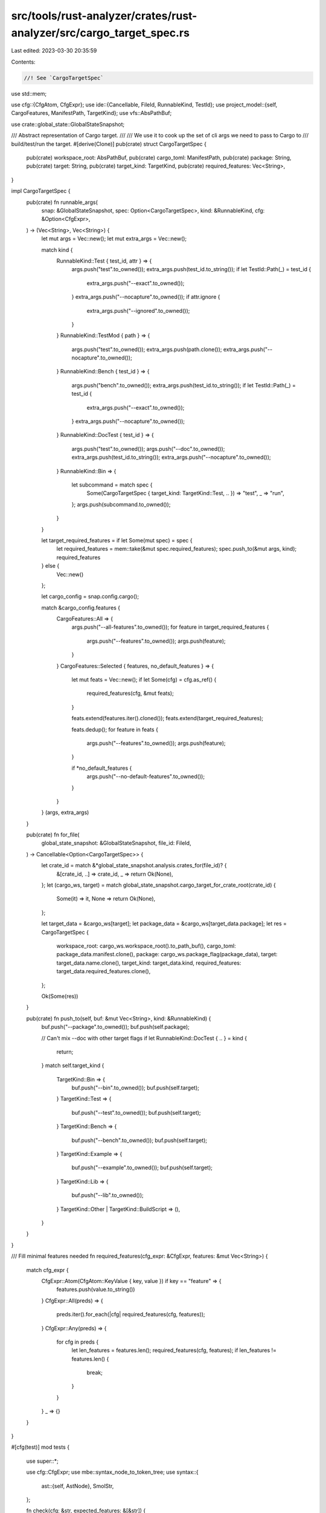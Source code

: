 src/tools/rust-analyzer/crates/rust-analyzer/src/cargo_target_spec.rs
=====================================================================

Last edited: 2023-03-30 20:35:59

Contents:

.. code-block:: rs

    //! See `CargoTargetSpec`

use std::mem;

use cfg::{CfgAtom, CfgExpr};
use ide::{Cancellable, FileId, RunnableKind, TestId};
use project_model::{self, CargoFeatures, ManifestPath, TargetKind};
use vfs::AbsPathBuf;

use crate::global_state::GlobalStateSnapshot;

/// Abstract representation of Cargo target.
///
/// We use it to cook up the set of cli args we need to pass to Cargo to
/// build/test/run the target.
#[derive(Clone)]
pub(crate) struct CargoTargetSpec {
    pub(crate) workspace_root: AbsPathBuf,
    pub(crate) cargo_toml: ManifestPath,
    pub(crate) package: String,
    pub(crate) target: String,
    pub(crate) target_kind: TargetKind,
    pub(crate) required_features: Vec<String>,
}

impl CargoTargetSpec {
    pub(crate) fn runnable_args(
        snap: &GlobalStateSnapshot,
        spec: Option<CargoTargetSpec>,
        kind: &RunnableKind,
        cfg: &Option<CfgExpr>,
    ) -> (Vec<String>, Vec<String>) {
        let mut args = Vec::new();
        let mut extra_args = Vec::new();

        match kind {
            RunnableKind::Test { test_id, attr } => {
                args.push("test".to_owned());
                extra_args.push(test_id.to_string());
                if let TestId::Path(_) = test_id {
                    extra_args.push("--exact".to_owned());
                }
                extra_args.push("--nocapture".to_owned());
                if attr.ignore {
                    extra_args.push("--ignored".to_owned());
                }
            }
            RunnableKind::TestMod { path } => {
                args.push("test".to_owned());
                extra_args.push(path.clone());
                extra_args.push("--nocapture".to_owned());
            }
            RunnableKind::Bench { test_id } => {
                args.push("bench".to_owned());
                extra_args.push(test_id.to_string());
                if let TestId::Path(_) = test_id {
                    extra_args.push("--exact".to_owned());
                }
                extra_args.push("--nocapture".to_owned());
            }
            RunnableKind::DocTest { test_id } => {
                args.push("test".to_owned());
                args.push("--doc".to_owned());
                extra_args.push(test_id.to_string());
                extra_args.push("--nocapture".to_owned());
            }
            RunnableKind::Bin => {
                let subcommand = match spec {
                    Some(CargoTargetSpec { target_kind: TargetKind::Test, .. }) => "test",
                    _ => "run",
                };
                args.push(subcommand.to_owned());
            }
        }

        let target_required_features = if let Some(mut spec) = spec {
            let required_features = mem::take(&mut spec.required_features);
            spec.push_to(&mut args, kind);
            required_features
        } else {
            Vec::new()
        };

        let cargo_config = snap.config.cargo();

        match &cargo_config.features {
            CargoFeatures::All => {
                args.push("--all-features".to_owned());
                for feature in target_required_features {
                    args.push("--features".to_owned());
                    args.push(feature);
                }
            }
            CargoFeatures::Selected { features, no_default_features } => {
                let mut feats = Vec::new();
                if let Some(cfg) = cfg.as_ref() {
                    required_features(cfg, &mut feats);
                }

                feats.extend(features.iter().cloned());
                feats.extend(target_required_features);

                feats.dedup();
                for feature in feats {
                    args.push("--features".to_owned());
                    args.push(feature);
                }

                if *no_default_features {
                    args.push("--no-default-features".to_owned());
                }
            }
        }
        (args, extra_args)
    }

    pub(crate) fn for_file(
        global_state_snapshot: &GlobalStateSnapshot,
        file_id: FileId,
    ) -> Cancellable<Option<CargoTargetSpec>> {
        let crate_id = match &*global_state_snapshot.analysis.crates_for(file_id)? {
            &[crate_id, ..] => crate_id,
            _ => return Ok(None),
        };
        let (cargo_ws, target) = match global_state_snapshot.cargo_target_for_crate_root(crate_id) {
            Some(it) => it,
            None => return Ok(None),
        };

        let target_data = &cargo_ws[target];
        let package_data = &cargo_ws[target_data.package];
        let res = CargoTargetSpec {
            workspace_root: cargo_ws.workspace_root().to_path_buf(),
            cargo_toml: package_data.manifest.clone(),
            package: cargo_ws.package_flag(package_data),
            target: target_data.name.clone(),
            target_kind: target_data.kind,
            required_features: target_data.required_features.clone(),
        };

        Ok(Some(res))
    }

    pub(crate) fn push_to(self, buf: &mut Vec<String>, kind: &RunnableKind) {
        buf.push("--package".to_owned());
        buf.push(self.package);

        // Can't mix --doc with other target flags
        if let RunnableKind::DocTest { .. } = kind {
            return;
        }
        match self.target_kind {
            TargetKind::Bin => {
                buf.push("--bin".to_owned());
                buf.push(self.target);
            }
            TargetKind::Test => {
                buf.push("--test".to_owned());
                buf.push(self.target);
            }
            TargetKind::Bench => {
                buf.push("--bench".to_owned());
                buf.push(self.target);
            }
            TargetKind::Example => {
                buf.push("--example".to_owned());
                buf.push(self.target);
            }
            TargetKind::Lib => {
                buf.push("--lib".to_owned());
            }
            TargetKind::Other | TargetKind::BuildScript => (),
        }
    }
}

/// Fill minimal features needed
fn required_features(cfg_expr: &CfgExpr, features: &mut Vec<String>) {
    match cfg_expr {
        CfgExpr::Atom(CfgAtom::KeyValue { key, value }) if key == "feature" => {
            features.push(value.to_string())
        }
        CfgExpr::All(preds) => {
            preds.iter().for_each(|cfg| required_features(cfg, features));
        }
        CfgExpr::Any(preds) => {
            for cfg in preds {
                let len_features = features.len();
                required_features(cfg, features);
                if len_features != features.len() {
                    break;
                }
            }
        }
        _ => {}
    }
}

#[cfg(test)]
mod tests {
    use super::*;

    use cfg::CfgExpr;
    use mbe::syntax_node_to_token_tree;
    use syntax::{
        ast::{self, AstNode},
        SmolStr,
    };

    fn check(cfg: &str, expected_features: &[&str]) {
        let cfg_expr = {
            let source_file = ast::SourceFile::parse(cfg).ok().unwrap();
            let tt = source_file.syntax().descendants().find_map(ast::TokenTree::cast).unwrap();
            let (tt, _) = syntax_node_to_token_tree(tt.syntax());
            CfgExpr::parse(&tt)
        };

        let mut features = vec![];
        required_features(&cfg_expr, &mut features);

        let expected_features =
            expected_features.iter().map(|&it| SmolStr::new(it)).collect::<Vec<_>>();

        assert_eq!(features, expected_features);
    }

    #[test]
    fn test_cfg_expr_minimal_features_needed() {
        check(r#"#![cfg(feature = "baz")]"#, &["baz"]);
        check(r#"#![cfg(all(feature = "baz", feature = "foo"))]"#, &["baz", "foo"]);
        check(r#"#![cfg(any(feature = "baz", feature = "foo", unix))]"#, &["baz"]);
        check(r#"#![cfg(foo)]"#, &[]);
    }
}


